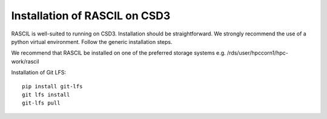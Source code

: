 .. _rascil_CSD3_install:

Installation of RASCIL on CSD3
==============================

RASCIL is well-suited to running on CSD3. Installation should be straightforward. We strongly recommend the use of a python virtual environment. Follow the generic installation steps.

We recommend that RASCIL be installed on one of the preferred storage systems e.g. /rds/user/hpccorn1/hpc-work/rascil

Installation of Git LFS::

    pip install git-lfs
    git lfs install
    git-lfs pull



.. _feedback: mailto:realtimcornwell@gmail.com
